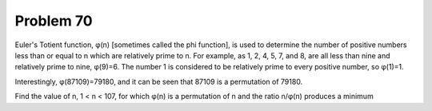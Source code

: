 Problem 70
==========

Euler's Totient function, φ(n) [sometimes called the phi function], is
used to determine the number of positive numbers less than or equal to
n which are relatively prime to n. For example, as 1, 2, 4, 5, 7, and 8,
are all less than nine and relatively prime to nine, φ(9)=6.
The number 1 is considered to be relatively prime to every positive
number, so φ(1)=1.

Interestingly, φ(87109)=79180, and it can be seen that 87109 is a
permutation of 79180.

Find the value of n, 1 < n < 107, for which φ(n) is a permutation of n
and the ratio n/φ(n) produces a minimum
